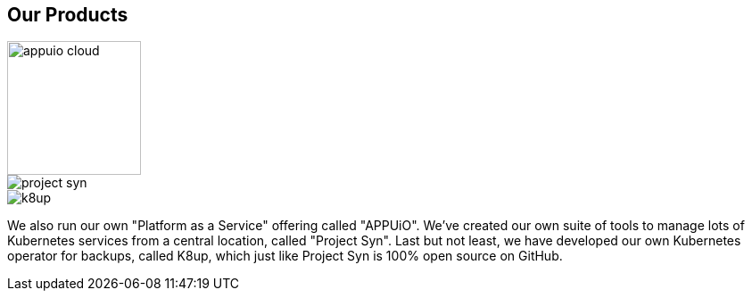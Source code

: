 [%notitle]
== Our Products

image::appuio-cloud.svg[height=150]

image::project-syn.svg[]

image::k8up.svg[]

[.notes]
--
We also run our own "Platform as a Service" offering called "APPUiO". We've created our own suite of tools to manage lots of Kubernetes services from a central location, called "Project Syn". Last but not least, we have developed our own Kubernetes operator for backups, called K8up, which just like Project Syn is 100% open source on GitHub.
--
